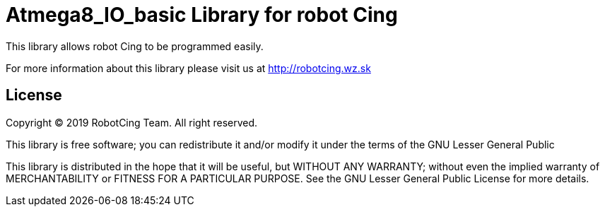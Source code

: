 = Atmega8_IO_basic Library for robot Cing =

This library allows robot Cing to be programmed easily.

For more information about this library please visit us at
http://robotcing.wz.sk

== License ==

Copyright © 2019 RobotCing Team. All right reserved.

This library is free software; you can redistribute it and/or
modify it under the terms of the GNU Lesser General Public

This library is distributed in the hope that it will be useful,
but WITHOUT ANY WARRANTY; without even the implied warranty of
MERCHANTABILITY or FITNESS FOR A PARTICULAR PURPOSE. See the GNU
Lesser General Public License for more details.
